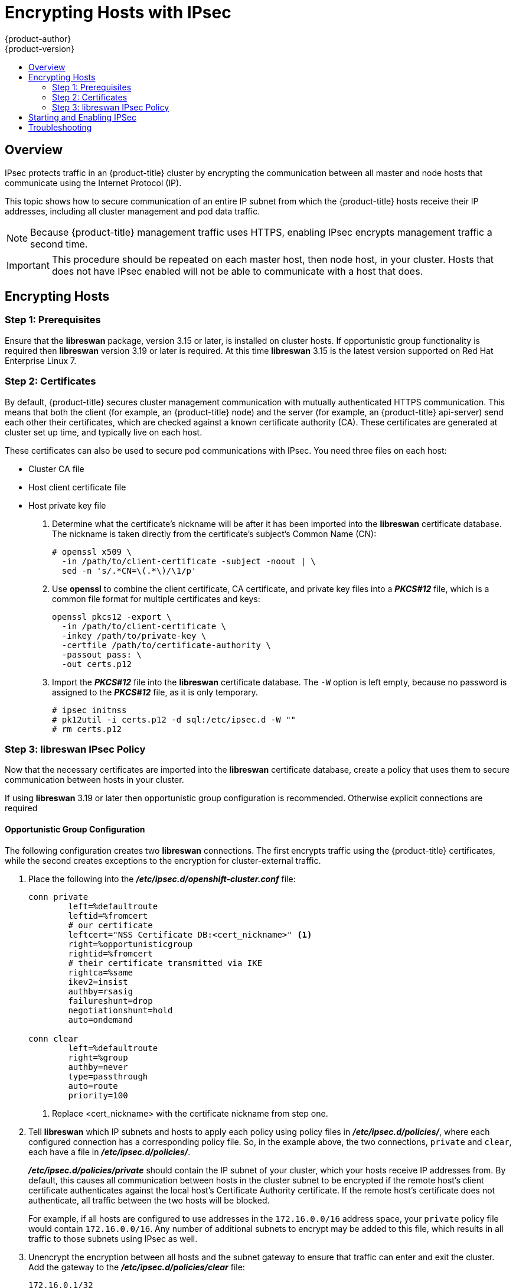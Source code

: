 [[admin-guide-ipsec]]
= Encrypting Hosts with IPsec
{product-author}
{product-version}
:data-uri:
:icons:
:experimental:
:toc: macro
:toc-title:

toc::[]

== Overview

IPsec protects traffic in an {product-title} cluster by encrypting the
communication between all master and node hosts that communicate using the
Internet Protocol (IP).

This topic shows how to secure communication of an entire IP subnet from which
the {product-title} hosts receive their IP addresses, including all cluster
management and pod data traffic. 

[NOTE]
====
Because {product-title} management traffic uses HTTPS, enabling IPsec encrypts
management traffic a second time.
====

[IMPORTANT]
====
This procedure should be repeated on each master host, then node host, in your
cluster. Hosts that does not have IPsec enabled will not be able to communicate
with a host that does.
====

[[admin-guide-ipsec-encrypting-hosts]]
== Encrypting Hosts

[[admin-guide-ipsec-prerequisites]]
=== Step 1: Prerequisites
Ensure that the *libreswan* package, version 3.15 or later, is installed
on cluster hosts. If opportunistic group functionality is required then
*libreswan* version 3.19 or later is required. At this time *libreswan*
3.15 is the latest version supported on Red Hat Enterprise Linux 7.

[[admin-guide-ipsec-certificates]]
=== Step 2: Certificates
By default, {product-title} secures cluster management communication with
mutually authenticated HTTPS communication. This means that both the client (for
example, an {product-title} node) and the server (for example, an
{product-title} api-server) send each other their certificates, which are
checked against a known certificate authority (CA). These certificates are
generated at cluster set up time, and typically live on each host.

These certificates can also be used to secure pod communications with IPsec. You
need three files on each host:

* Cluster CA file
* Host client certificate file
* Host private key file

. Determine what the certificate's nickname will be after it has been
imported into the *libreswan* certificate database. The nickname is taken
directly from the certificate's subject's Common Name (CN):
+
----
# openssl x509 \
  -in /path/to/client-certificate -subject -noout | \
  sed -n 's/.*CN=\(.*\)/\1/p'
----

. Use *openssl* to combine the client certificate, CA certificate, and private
key files into a *_PKCS#12_* file, which is a common file format for multiple
certificates and keys:
+
----
openssl pkcs12 -export \
  -in /path/to/client-certificate \
  -inkey /path/to/private-key \
  -certfile /path/to/certificate-authority \
  -passout pass: \
  -out certs.p12
----

. Import the *_PKCS#12_* file into the *libreswan* certificate database. The
`-W` option is left empty, because no password is assigned to the *_PKCS#12_*
file, as it is only temporary.
+
----
# ipsec initnss
# pk12util -i certs.p12 -d sql:/etc/ipsec.d -W ""
# rm certs.p12
----

[[admin-guide-ipsec-ipsec-policy]]
=== Step 3: libreswan IPsec Policy
Now that the necessary certificates are imported into the *libreswan*
certificate database, create a policy that uses them to secure communication
between hosts in your cluster.

If using *libreswan* 3.19 or later then opportunistic group configuration is
recommended. Otherwise explicit connections are required

==== Opportunistic Group Configuration

The following configuration creates two *libreswan* connections. The first
encrypts traffic using the {product-title} certificates, while the second
creates exceptions to the encryption for cluster-external traffic.

. Place the following into the *_/etc/ipsec.d/openshift-cluster.conf_* file:
+
----
conn private
	left=%defaultroute
	leftid=%fromcert
	# our certificate
	leftcert="NSS Certificate DB:<cert_nickname>" <1>
	right=%opportunisticgroup
	rightid=%fromcert
	# their certificate transmitted via IKE
	rightca=%same
	ikev2=insist
	authby=rsasig
	failureshunt=drop
	negotiationshunt=hold
	auto=ondemand

conn clear
	left=%defaultroute
	right=%group
	authby=never
	type=passthrough
	auto=route
	priority=100
----
<1> Replace <cert_nickname> with the certificate nickname from step one.

. Tell *libreswan*
which IP subnets and hosts to apply each policy using policy
files in *_/etc/ipsec.d/policies/_*, where each configured connection has a
corresponding policy file. So, in the example above, the two connections,
`private` and `clear`, each have a file in *_/etc/ipsec.d/policies/_*.
+
*_/etc/ipsec.d/policies/private_* should contain the IP subnet of your cluster,
which your hosts receive IP addresses from. By default, this causes all
communication between hosts in the cluster subnet to be encrypted if the remote
host's client certificate authenticates against the local host's Certificate
Authority certificate. If the remote host's certificate does not authenticate,
all traffic between the two hosts will be blocked.
+
For example, if all hosts are configured to use addresses in the `172.16.0.0/16`
address space, your `private` policy file would contain `172.16.0.0/16`. Any
number of additional subnets to encrypt may be added to this file, which results
in all traffic to those subnets using IPsec as well.

. Unencrypt the encryption between all hosts and the subnet gateway to ensure
that traffic can enter and exit the cluster. Add the gateway to the
*_/etc/ipsec.d/policies/clear_* file:
+
----
172.16.0.1/32
----
+
Additional hosts and subnets may be added to this file, which will result in
all traffic to these hosts and subnets being unencrypted.

==== Explicit Connection Configuration

In this configuration each node IPSec configuration must explicitly list
configuration of every other node in the cluster. Use of a configuration
management tool such as ansible to generate this file on each host is strongly
recommended.

. Place the following lines into the *_/etc/ipsec.d/openshift-cluster.conf_* file on each node for each other node:
+
----
conn <other_node_hostname>
        left=<this_node_ip> <1>
        leftid="CN=<this_node_cert_nickname>" <2>
        leftrsasigkey=%cert
        leftcert=<this_node_cert_nickname> <2>
        right=<other_node_ip> <3>
        rightid="CN=<other_node_cert_nickname>" <4>
        rightrsasigkey=%cert
        auto=start
        keyingtries=%forever
----
<1> Replace <this_node_ip> with the cluster IP address of this node.
<2> Replace <this_node_cert_nickname> with the node certificate nickname from step one.
<3> Replace <other_node_ip> with the clusnter IP address of the other node.
<4> Replace <other_node_cert_nickname> with the other node certificate nickname from step one.

. Place the following content in *_/etc/ipsec.d/openshift-cluster.secrets_* file on each node:
+
----
: RSA "<this_node_cert_nickname>" <1>
----
<1> Replace <this_node_cert_nickname> with the node certificate nickname from step one.

== Starting and Enabling IPSec

. Start the *ipsec* service to load the new configuration and policies,
and begin encrypting:
+
----
systemctl start ipsec
----

. Enable the *ipsec* service to start on boot:
+
----
systemctl enable ipsec
----

[[admin-guide-ipsec-troubleshooting]]
== Troubleshooting
When authentication cannot be completed between two hosts, you will not be able
to ping between them, because all IP traffic will be rejected. If the `clear`
policy is not configured correctly, you will also not be able to SSH to the host
from another host in the cluster. 

You can use the `ipsec status` command to check that the `clear` and `private`
policies have been loaded.
